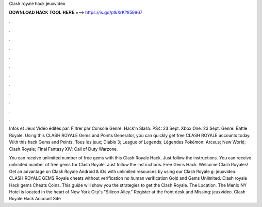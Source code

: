 Clash royale hack jeuxvideo



𝐃𝐎𝐖𝐍𝐋𝐎𝐀𝐃 𝐇𝐀𝐂𝐊 𝐓𝐎𝐎𝐋 𝐇𝐄𝐑𝐄 ===> https://is.gd/ptkXrK?859967



.



.



.



.



.



.



.



.



.



.



.



.

Infos et Jeux Vidéo édités par. Filtrer par Console Genre: Hack'n Slash. PS4: 23 Sept. Xbox One: 23 Sept. Genre: Battle Royale. Using this CLASH ROYALE Gems and Points Generator, you can quickly get free CLASH ROYALE accounts today. With this hack Gems and Points. Tous les jeux; Diablo 3; League of Legends; Légendes Pokémon: Arceus; New World; Clash Royale; Final Fantasy XIV; Call of Duty Warzone.

You can receive unlimited number of free gems with this Clash Royale Hack. Just follow the instructions. You can receive unlimited number of free gems for Clash Royale. Just follow the instructions. Free Gems Hack. Welcome Clash Royales! Get an advantage on Clash Royale Android & iOs with unlimited resources by using our Clash Royale g: jeuxvideo. CLASH ROYALE GEMS  Royale cheats without verification no human verification Gold and Gems Unlimited. Clash royale Hack gems Cheats Coins. This guide will show you the strategies to get the Clash Royale. The Location. The Menlo NY Hotel is located in the heart of New York City's "Silicon Alley." Register at the front desk and Missing: jeuxvideo.  Clash Royale Hack Account Site 
